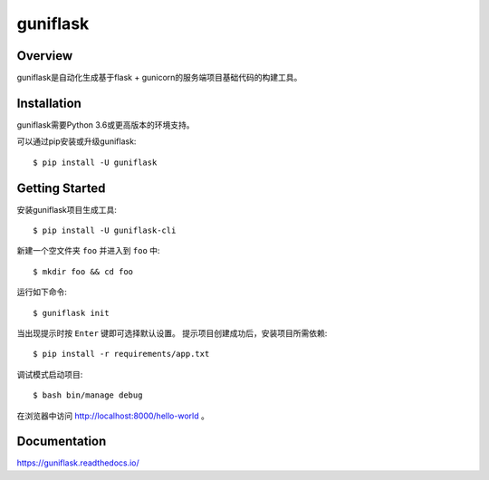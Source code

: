 =========
guniflask
=========

.. image:: https://travis-ci.org/jadbin/guniflask.svg?branch=master
    :target: https://travis-ci.org/jadbin/guniflask

.. image:: https://coveralls.io/repos/github/jadbin/guniflask/badge.svg?branch=master
    :target: https://coveralls.io/github/jadbin/guniflask?branch=master

.. image:: https://img.shields.io/badge/license-Apache 2-blue.svg
    :target: https://github.com/jadbin/guniflask/blob/master/LICENSE

Overview
========

guniflask是自动化生成基于flask + gunicorn的服务端项目基础代码的构建工具。

Installation
============

guniflask需要Python 3.6或更高版本的环境支持。

可以通过pip安装或升级guniflask::

    $ pip install -U guniflask

Getting Started
===============

安装guniflask项目生成工具::

    $ pip install -U guniflask-cli

新建一个空文件夹 ``foo`` 并进入到 ``foo`` 中::

    $ mkdir foo && cd foo

运行如下命令::

    $ guniflask init

当出现提示时按 ``Enter`` 键即可选择默认设置。
提示项目创建成功后，安装项目所需依赖::

    $ pip install -r requirements/app.txt

调试模式启动项目::

    $ bash bin/manage debug

在浏览器中访问 http://localhost:8000/hello-world 。

Documentation
=============

https://guniflask.readthedocs.io/
